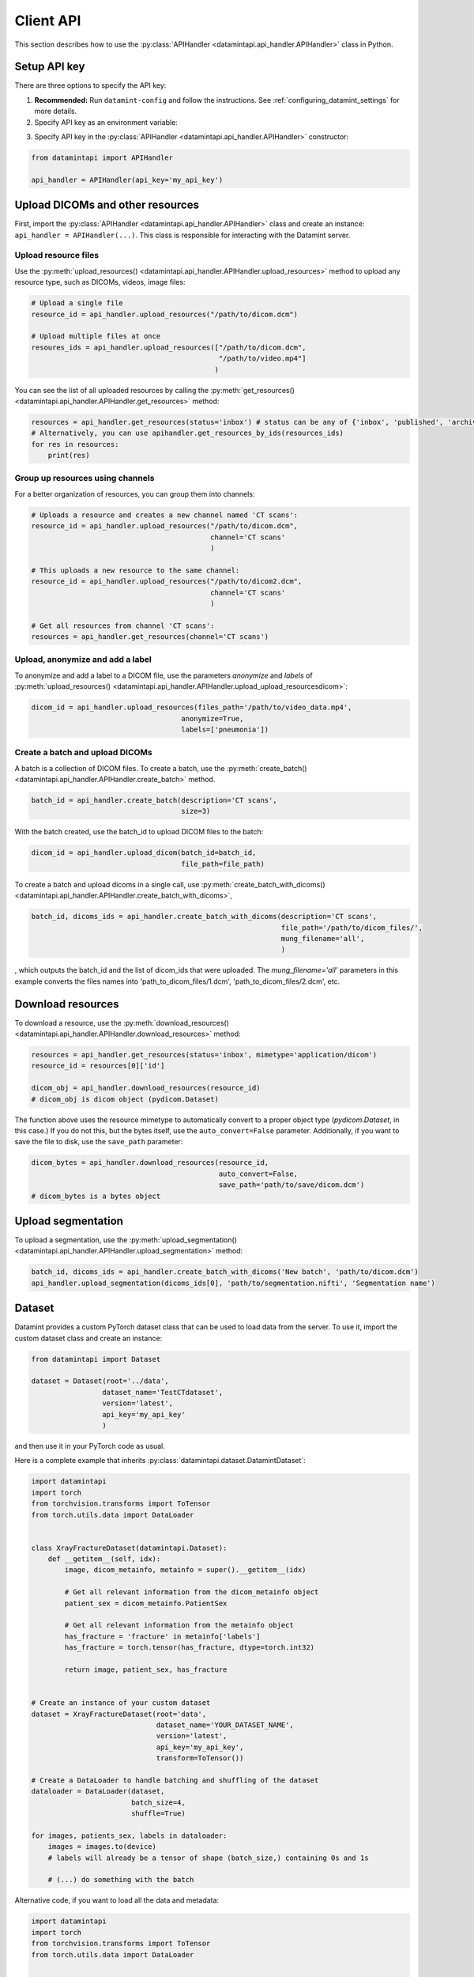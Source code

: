 .. _client_python_api:

Client API
==========

This section describes how to use the :py:class:`APIHandler <datamintapi.api_handler.APIHandler>` class in Python.

Setup API key
-------------
There are three options to specify the API key:

1. **Recommended:** Run ``datamint-config`` and follow the instructions. See :ref:`configuring_datamint_settings` for more details.
2. Specify API key as an environment variable:

.. tabs:: 

    .. code-tab:: bash

        export DATAMINT_API_KEY="my_api_key"
        python my_script.py

    .. code-tab:: python

        os.environ["DATAMINT_API_KEY"] = "my_api_key"
    
3. Specify API key in the :py:class:`APIHandler <datamintapi.api_handler.APIHandler>` constructor:

.. code-block:: python

   from datamintapi import APIHandler

   api_handler = APIHandler(api_key='my_api_key')

Upload DICOMs and other resources
----------------------------------

First, import the :py:class:`APIHandler <datamintapi.api_handler.APIHandler>` class and create an instance: ``api_handler = APIHandler(...)``.
This class is responsible for interacting with the Datamint server.

Upload resource files
++++++++++++++++++++++++++++++++

Use the :py:meth:`upload_resources() <datamintapi.api_handler.APIHandler.upload_resources>` method to upload any resource type, such as DICOMs, videos, image files:

.. code-block:: python

    # Upload a single file
    resource_id = api_handler.upload_resources("/path/to/dicom.dcm")

    # Upload multiple files at once
    resoures_ids = api_handler.upload_resources(["/path/to/dicom.dcm", 
                                                 "/path/to/video.mp4"]
                                                )

You can see the list of all uploaded resources by calling the :py:meth:`get_resources() <datamintapi.api_handler.APIHandler.get_resources>` method:

.. code-block:: python

    resources = api_handler.get_resources(status='inbox') # status can be any of {'inbox', 'published', 'archived'}
    # Alternatively, you can use apihandler.get_resources_by_ids(resources_ids)
    for res in resources:
        print(res)

Group up resources using channels
++++++++++++++++++++++++++++++++++++++++++++++++++++++++++++

For a better organization of resources, you can group them into channels:

.. code-block:: python

    # Uploads a resource and creates a new channel named 'CT scans':
    resource_id = api_handler.upload_resources("/path/to/dicom.dcm",
                                               channel='CT scans'
                                               )

    # This uploads a new resource to the same channel:
    resource_id = api_handler.upload_resources("/path/to/dicom2.dcm",
                                               channel='CT scans'
                                               )                              
    
    # Get all resources from channel 'CT scans':
    resources = api_handler.get_resources(channel='CT scans')
    

Upload, anonymize and add a label
++++++++++++++++++++++++++++++++++++++++++++++++++++++++++++

To anonymize and add a label to a DICOM file, use the parameters `anonymize`
and `labels` of :py:meth:`upload_resources() <datamintapi.api_handler.APIHandler.upload_upload_resourcesdicom>`:

.. code-block:: python

    dicom_id = api_handler.upload_resources(files_path='/path/to/video_data.mp4',
                                        anonymize=True,
                                        labels=['pneumonia'])



Create a batch and upload DICOMs
++++++++++++++++++++++++++++++++++++++++++++++++++++++++++++

A batch is a collection of DICOM files.
To create a batch, use the :py:meth:`create_batch() <datamintapi.api_handler.APIHandler.create_batch>` method.

.. code-block:: python

    batch_id = api_handler.create_batch(description='CT scans',
                                        size=3)

With the batch created, use the batch_id to upload DICOM files to the batch:

.. code-block:: python

    dicom_id = api_handler.upload_dicom(batch_id=batch_id, 
                                        file_path=file_path)

To create a batch and upload dicoms in a single call, use :py:meth:`create_batch_with_dicoms() <datamintapi.api_handler.APIHandler.create_batch_with_dicoms>`,

.. code-block:: python

    batch_id, dicoms_ids = api_handler.create_batch_with_dicoms(description='CT scans',
                                                                file_path='/path/to/dicom_files/',
                                                                mung_filename='all',
                                                                )

, which outputs the batch_id and the list of dicom_ids that were uploaded.
The `mung_filename='all'` parameters in this example converts the files names into 'path_to_dicom_files/1.dcm', 'path_to_dicom_files/2.dcm', etc.

Download resources
------------------

To download a resource, use the :py:meth:`download_resources() <datamintapi.api_handler.APIHandler.download_resources>` method:

.. code-block:: python

    resources = api_handler.get_resources(status='inbox', mimetype='application/dicom')
    resource_id = resources[0]['id']

    dicom_obj = api_handler.download_resources(resource_id)
    # dicom_obj is dicom object (pydicom.Dataset)

The function above uses the resource mimetype to automatically convert to a proper object type (`pydicom.Dataset`, in this case.)
If you do not this, but the bytes itself, use the ``auto_convert=False`` parameter.
Additionally, if you want to save the file to disk, use the ``save_path`` parameter:

.. code-block:: python

    dicom_bytes = api_handler.download_resources(resource_id, 
                                                 auto_convert=False,
                                                 save_path='path/to/save/dicom.dcm')
    # dicom_bytes is a bytes object


Upload segmentation
-------------------

To upload a segmentation, use the :py:meth:`upload_segmentation() <datamintapi.api_handler.APIHandler.upload_segmentation>` method:

.. code-block:: python
    
    batch_id, dicoms_ids = api_handler.create_batch_with_dicoms('New batch', 'path/to/dicom.dcm')
    api_handler.upload_segmentation(dicoms_ids[0], 'path/to/segmentation.nifti', 'Segmentation name')


Dataset
-------

Datamint provides a custom PyTorch dataset class that can be used to load data from the server.
To use it, import the custom dataset class and create an instance: 

.. code-block:: python

    from datamintapi import Dataset

    dataset = Dataset(root='../data',
                     dataset_name='TestCTdataset',
                     version='latest',
                     api_key='my_api_key'
                     )

and then use it in your PyTorch code as usual.

Here is a complete example that inherits :py:class:`datamintapi.dataset.DatamintDataset`:

.. code-block:: python

    import datamintapi
    import torch
    from torchvision.transforms import ToTensor
    from torch.utils.data import DataLoader


    class XrayFractureDataset(datamintapi.Dataset):
        def __getitem__(self, idx):
            image, dicom_metainfo, metainfo = super().__getitem__(idx)

            # Get all relevant information from the dicom_metainfo object
            patient_sex = dicom_metainfo.PatientSex

            # Get all relevant information from the metainfo object
            has_fracture = 'fracture' in metainfo['labels']
            has_fracture = torch.tensor(has_fracture, dtype=torch.int32)

            return image, patient_sex, has_fracture


    # Create an instance of your custom dataset
    dataset = XrayFractureDataset(root='data',
                                  dataset_name='YOUR_DATASET_NAME',
                                  version='latest',
                                  api_key='my_api_key',
                                  transform=ToTensor())

    # Create a DataLoader to handle batching and shuffling of the dataset
    dataloader = DataLoader(dataset,
                            batch_size=4,
                            shuffle=True)

    for images, patients_sex, labels in dataloader:
        images = images.to(device)
        # labels will already be a tensor of shape (batch_size,) containing 0s and 1s

        # (...) do something with the batch

Alternative code, if you want to load all the data and metadata:

.. code-block:: python

    import datamintapi
    import torch
    from torchvision.transforms import ToTensor
    from torch.utils.data import DataLoader


    # Set the device
    device = torch.device('cuda' if torch.cuda.is_available() else 'cpu')


    # Create an instance of the datamintapi.Dataset
    dataset = datamintapi.Dataset(root='data',
                                dataset_name='TestCTdataset',
                                version='latest',
                                api_key='my_api_key',
                                transform=ToTensor()
                                )

    # This function tells the dataloader how to group the items in a batch
    def collate_fn(batch):
        images = [item[0] for item in batch]
        dicom_metainfo = [item[1] for item in batch]
        metainfo = [item[2] for item in batch]

        return torch.stack(images), dicom_metainfo, metainfo


    # Create a DataLoader to handle batching and shuffling of the dataset
    dataloader = DataLoader(dataset,
                            batch_size=4,
                            collate_fn=collate_fn,
                            shuffle=True)

    for images, dicom_metainfo, metainfo in dataloader:
        images = images.to(device)
        metainfo = metainfo

        # (... do something with the batch)